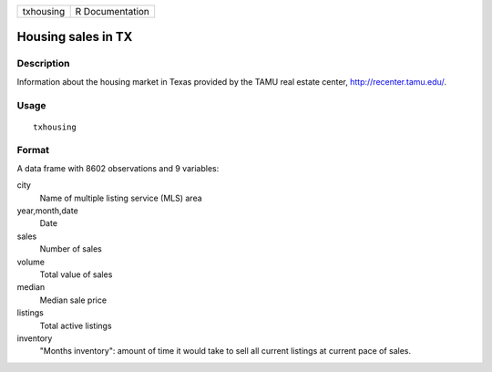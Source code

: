 ========= ===============
txhousing R Documentation
========= ===============

Housing sales in TX
-------------------

Description
~~~~~~~~~~~

Information about the housing market in Texas provided by the TAMU real
estate center, http://recenter.tamu.edu/.

Usage
~~~~~

::

   txhousing

Format
~~~~~~

A data frame with 8602 observations and 9 variables:

city
   Name of multiple listing service (MLS) area

year,month,date
   Date

sales
   Number of sales

volume
   Total value of sales

median
   Median sale price

listings
   Total active listings

inventory
   "Months inventory": amount of time it would take to sell all current
   listings at current pace of sales.
